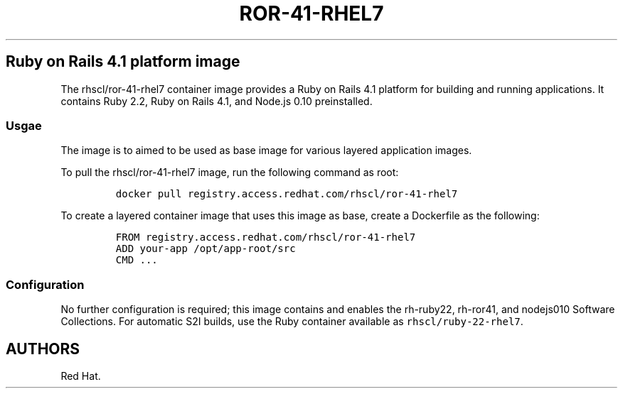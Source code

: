 .\"t
.\" WARNING: Do not edit this file manually, it is generated from README.md automatically.
.\"
.\" Automatically generated by Pandoc 1.16.0.2
.\"
.TH "ROR\-41\-RHEL7" "1" "February 22, 2017" "Container Image Pages" ""
.hy
.SH Ruby on Rails 4.1 platform image
.PP
The rhscl/ror\-41\-rhel7 container image provides a Ruby on Rails 4.1
platform for building and running applications.
It contains Ruby 2.2, Ruby on Rails 4.1, and Node.js 0.10 preinstalled.
.SS Usgae
.PP
The image is to aimed to be used as base image for various layered
application images.
.PP
To pull the rhscl/ror\-41\-rhel7 image, run the following command as
root:
.IP
.nf
\f[C]
docker\ pull\ registry.access.redhat.com/rhscl/ror\-41\-rhel7
\f[]
.fi
.PP
To create a layered container image that uses this image as base, create
a Dockerfile as the following:
.IP
.nf
\f[C]
FROM\ registry.access.redhat.com/rhscl/ror\-41\-rhel7
ADD\ your\-app\ /opt/app\-root/src
CMD\ ...
\f[]
.fi
.SS Configuration
.PP
No further configuration is required; this image contains and enables
the rh\-ruby22, rh\-ror41, and nodejs010 Software Collections.
For automatic S2I builds, use the Ruby container available as
\f[C]rhscl/ruby\-22\-rhel7\f[].
.SH AUTHORS
Red Hat.
